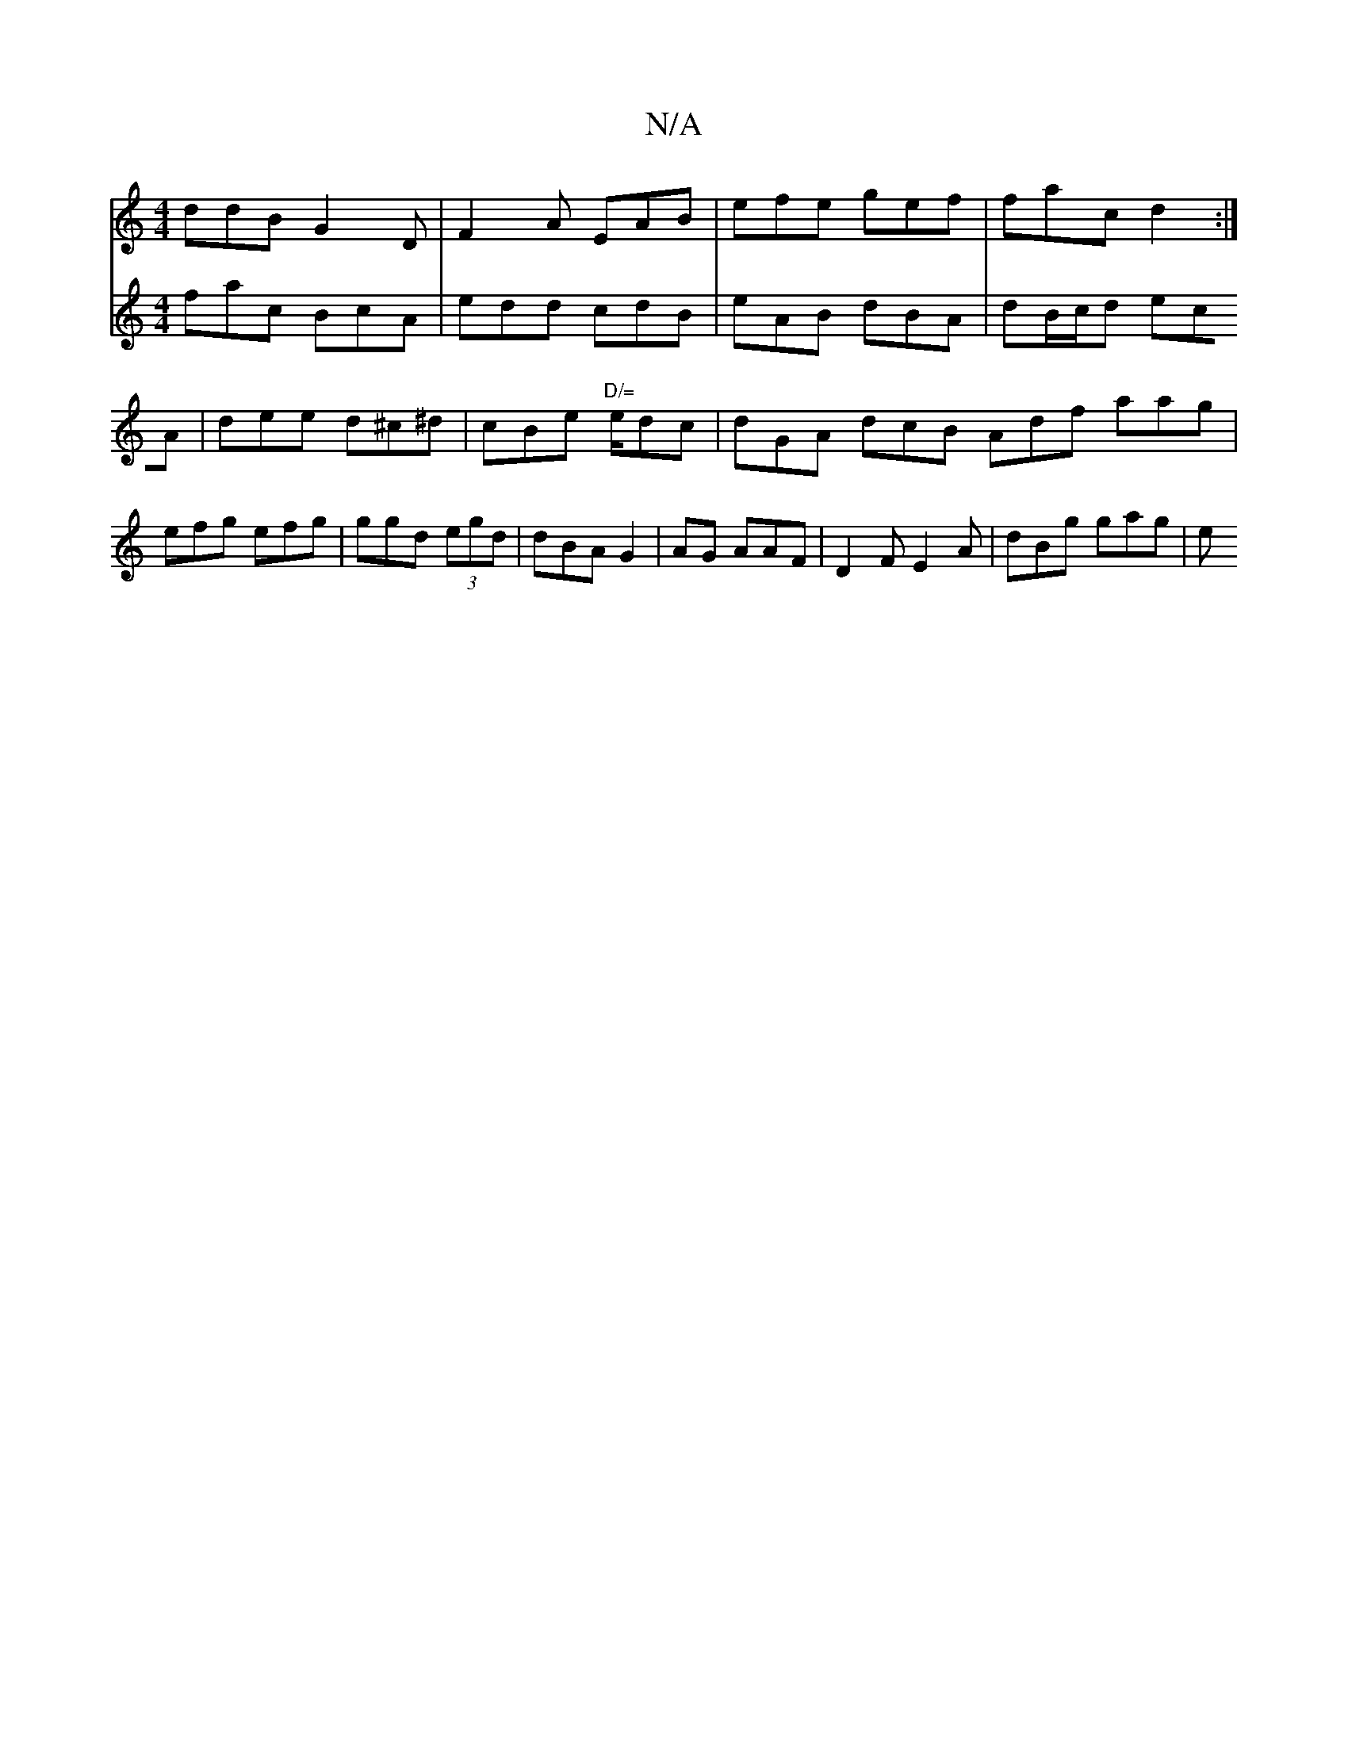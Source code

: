 X:1
T:N/A
M:4/4
R:N/A
K:Cmajor
ddB G2 D | F2A EAB | efe gef | fac d2 :|[V:FGFG Aag |
fac BcA |
edd cdB | eAB dBA | dB/c/d ecA | dee d^c^d|cBe "D/="e/dc|dGA dcB Adf aag |
efg efg | ggd (3egd | dBA G2 |AG AAF | D2F E2 A | dBg gag | e